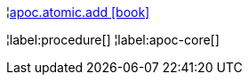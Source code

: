 ¦xref::overview/apoc.atomic/apoc.atomic.add.adoc[apoc.atomic.add icon:book[]] +


¦label:procedure[]
¦label:apoc-core[]
